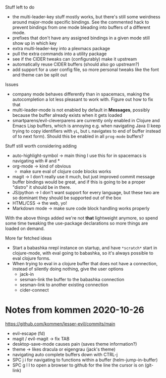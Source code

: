 Stuff left to do

- the multi-leader-key stuff mostly works, but there's still some weirdness
  around major-mode specific bindings. See the commented hack to prevent
  bindings from one mode bleading into buffers of a different mode.
- prefixes that don't have any assigned bindings in a given mode still show up
  in which key
- extra multi-leader-key into a plexmacs package
- pull the extra commands into a utility package
- see if the CIDER tweaks can (configurably) make it upstream  
- automatically reuse CIDER buffers (should also go upstream?)
- add support for a user config file, so more personal tweaks like the font and
  theme can be split out

Issues
- company mode behaves differently than in spacemacs, making the autocompletion
  a lot less pleasant to work with. Figure out how to fix that
- multi-leader-mode is not enabled by default in *Messages*, possibly because
  the buffer already exists when it gets loaded
- smartparens/evil-cleverparens are currently only enabled in Clojure and Emacs
  Lisp buffers, which is annoying e.g. when navigating Java (I keep trying to
  copy identifiers with ~yL~, but ~L~ navigates to end of buffer instead of to
  next form). Should this be enabled in all ~prog-mode~ buffers?

Stuff still worth considering adding
- auto-highlight-symbol -> main thing I use this for in spacemacs is navigating
  with # and *
- org-mode -> kind of obvious
  - make sure eval of clojure code blocks works
- magit -> I don't really use it much, but just improved commit message buffer
  bindings would be great, and if this is going to be a proper "distro" it
  should be in there.
- JS/python -> I don't want support for every language, but these two are so
  dominant they should be supported out of the box
- HTML/CSS -> the web, yo!
- Markdown mode -> make sure code block handling works properly

With the above things added we're not *that* lightweight anymore, so spend some
time tweaking the use-package declarations so more things are loaded on demand.

More far fetched ideas
- Start a babashka nrepl instance on startup, and have ~*scratch*~ start in
  clojure-mode, with eval going to babashka, so it's always possible to eval
  clojure forms.
- When trying to eval in a clojure buffer that does not have a connection,
  instead of silently doing nothing, give the user options
  - jack-in
  - sesman-link the buffer to the babashka connection
  - sesman-link to another existing connection
  - cider-connect

* Notes from kommen 2020-10-26

https://github.com/kommen/lesser-evil/commits/main

- evil-escape (fd)
- magit / evil-magit -> fix TAB
- desktop-save-mode causes pain (saves theme information?)
- theme -> likes dracula or eigengrau (jack's theme)
- navigating auto complete buffers down with CTRL-j
- SPC j i for navigating to functions within a buffer (helm-jump-in-buffer)
- SPC g l l to open a browser to github for the line the cursor is on (git-link)
